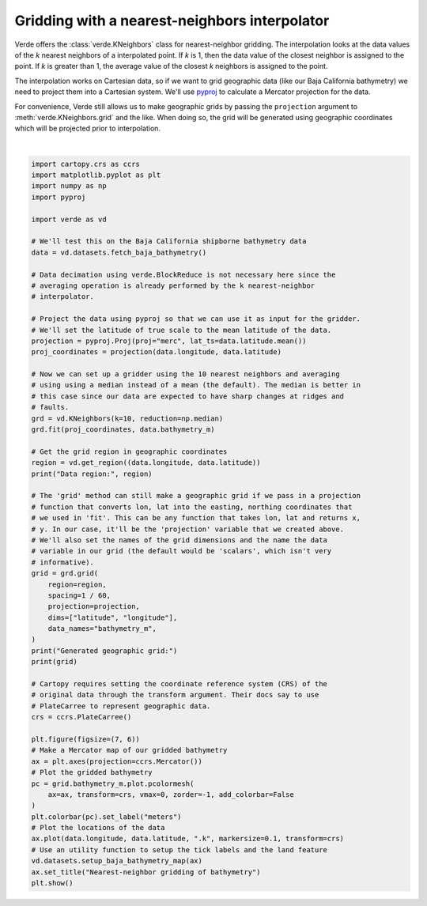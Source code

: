 
.. DO NOT EDIT.
.. THIS FILE WAS AUTOMATICALLY GENERATED BY SPHINX-GALLERY.
.. TO MAKE CHANGES, EDIT THE SOURCE PYTHON FILE:
.. "gallery/kneighbors_gridder.py"
.. LINE NUMBERS ARE GIVEN BELOW.

.. only:: html

    .. note::
        :class: sphx-glr-download-link-note

        :ref:`Go to the end <sphx_glr_download_gallery_kneighbors_gridder.py>`
        to download the full example code

.. rst-class:: sphx-glr-example-title

.. _sphx_glr_gallery_kneighbors_gridder.py:


Gridding with a nearest-neighbors interpolator
==============================================

Verde offers the :class:`verde.KNeighbors` class for nearest-neighbor gridding.
The interpolation looks at the data values of the *k* nearest neighbors of a
interpolated point. If *k* is 1, then the data value of the closest neighbor is
assigned to the point. If *k* is greater than 1, the average value of the
closest *k* neighbors is assigned to the point.

The interpolation works on Cartesian data, so if we want to grid geographic
data (like our Baja California bathymetry) we need to project them into a
Cartesian system. We'll use `pyproj <https://github.com/jswhit/pyproj>`__ to
calculate a Mercator projection for the data.

For convenience, Verde still allows us to make geographic grids by passing the
``projection`` argument to :meth:`verde.KNeighbors.grid` and the like. When
doing so, the grid will be generated using geographic coordinates which will be
projected prior to interpolation.

.. GENERATED FROM PYTHON SOURCE LINES 27-93



.. image-sg:: /gallery/images/sphx_glr_kneighbors_gridder_001.png
   :alt: Nearest-neighbor gridding of bathymetry
   :srcset: /gallery/images/sphx_glr_kneighbors_gridder_001.png
   :class: sphx-glr-single-img


.. rst-class:: sphx-glr-script-out

 .. code-block:: none

    Data region: (np.float64(245.0), np.float64(254.705), np.float64(20.0), np.float64(29.99131))
    Generated geographic grid:
    <xarray.Dataset> Size: 3MB
    Dimensions:       (latitude: 600, longitude: 583)
    Coordinates:
      * longitude     (longitude) float64 5kB 245.0 245.0 245.0 ... 254.7 254.7
      * latitude      (latitude) float64 5kB 20.0 20.02 20.03 ... 29.96 29.97 29.99
    Data variables:
        bathymetry_m  (latitude, longitude) float64 3MB -3.669e+03 ... -66.5
    Attributes:
        metadata:  Generated by KNeighbors(k=10, reduction=<function median at 0x...






|

.. code-block:: Python

    import cartopy.crs as ccrs
    import matplotlib.pyplot as plt
    import numpy as np
    import pyproj

    import verde as vd

    # We'll test this on the Baja California shipborne bathymetry data
    data = vd.datasets.fetch_baja_bathymetry()

    # Data decimation using verde.BlockReduce is not necessary here since the
    # averaging operation is already performed by the k nearest-neighbor
    # interpolator.

    # Project the data using pyproj so that we can use it as input for the gridder.
    # We'll set the latitude of true scale to the mean latitude of the data.
    projection = pyproj.Proj(proj="merc", lat_ts=data.latitude.mean())
    proj_coordinates = projection(data.longitude, data.latitude)

    # Now we can set up a gridder using the 10 nearest neighbors and averaging
    # using using a median instead of a mean (the default). The median is better in
    # this case since our data are expected to have sharp changes at ridges and
    # faults.
    grd = vd.KNeighbors(k=10, reduction=np.median)
    grd.fit(proj_coordinates, data.bathymetry_m)

    # Get the grid region in geographic coordinates
    region = vd.get_region((data.longitude, data.latitude))
    print("Data region:", region)

    # The 'grid' method can still make a geographic grid if we pass in a projection
    # function that converts lon, lat into the easting, northing coordinates that
    # we used in 'fit'. This can be any function that takes lon, lat and returns x,
    # y. In our case, it'll be the 'projection' variable that we created above.
    # We'll also set the names of the grid dimensions and the name the data
    # variable in our grid (the default would be 'scalars', which isn't very
    # informative).
    grid = grd.grid(
        region=region,
        spacing=1 / 60,
        projection=projection,
        dims=["latitude", "longitude"],
        data_names="bathymetry_m",
    )
    print("Generated geographic grid:")
    print(grid)

    # Cartopy requires setting the coordinate reference system (CRS) of the
    # original data through the transform argument. Their docs say to use
    # PlateCarree to represent geographic data.
    crs = ccrs.PlateCarree()

    plt.figure(figsize=(7, 6))
    # Make a Mercator map of our gridded bathymetry
    ax = plt.axes(projection=ccrs.Mercator())
    # Plot the gridded bathymetry
    pc = grid.bathymetry_m.plot.pcolormesh(
        ax=ax, transform=crs, vmax=0, zorder=-1, add_colorbar=False
    )
    plt.colorbar(pc).set_label("meters")
    # Plot the locations of the data
    ax.plot(data.longitude, data.latitude, ".k", markersize=0.1, transform=crs)
    # Use an utility function to setup the tick labels and the land feature
    vd.datasets.setup_baja_bathymetry_map(ax)
    ax.set_title("Nearest-neighbor gridding of bathymetry")
    plt.show()


.. rst-class:: sphx-glr-timing

   **Total running time of the script:** (0 minutes 3.183 seconds)


.. _sphx_glr_download_gallery_kneighbors_gridder.py:

.. only:: html

  .. container:: sphx-glr-footer sphx-glr-footer-example

    .. container:: sphx-glr-download sphx-glr-download-jupyter

      :download:`Download Jupyter notebook: kneighbors_gridder.ipynb <kneighbors_gridder.ipynb>`

    .. container:: sphx-glr-download sphx-glr-download-python

      :download:`Download Python source code: kneighbors_gridder.py <kneighbors_gridder.py>`


.. only:: html

 .. rst-class:: sphx-glr-signature

    `Gallery generated by Sphinx-Gallery <https://sphinx-gallery.github.io>`_
